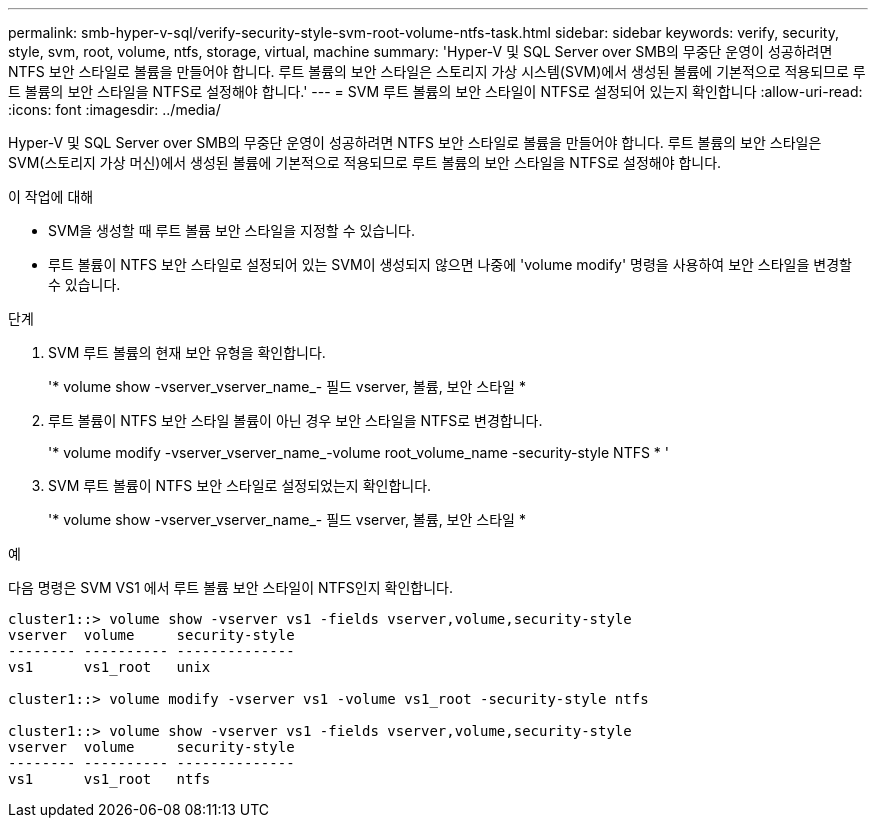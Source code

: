---
permalink: smb-hyper-v-sql/verify-security-style-svm-root-volume-ntfs-task.html 
sidebar: sidebar 
keywords: verify, security, style, svm, root, volume, ntfs, storage, virtual, machine 
summary: 'Hyper-V 및 SQL Server over SMB의 무중단 운영이 성공하려면 NTFS 보안 스타일로 볼륨을 만들어야 합니다. 루트 볼륨의 보안 스타일은 스토리지 가상 시스템(SVM)에서 생성된 볼륨에 기본적으로 적용되므로 루트 볼륨의 보안 스타일을 NTFS로 설정해야 합니다.' 
---
= SVM 루트 볼륨의 보안 스타일이 NTFS로 설정되어 있는지 확인합니다
:allow-uri-read: 
:icons: font
:imagesdir: ../media/


[role="lead"]
Hyper-V 및 SQL Server over SMB의 무중단 운영이 성공하려면 NTFS 보안 스타일로 볼륨을 만들어야 합니다. 루트 볼륨의 보안 스타일은 SVM(스토리지 가상 머신)에서 생성된 볼륨에 기본적으로 적용되므로 루트 볼륨의 보안 스타일을 NTFS로 설정해야 합니다.

.이 작업에 대해
* SVM을 생성할 때 루트 볼륨 보안 스타일을 지정할 수 있습니다.
* 루트 볼륨이 NTFS 보안 스타일로 설정되어 있는 SVM이 생성되지 않으면 나중에 'volume modify' 명령을 사용하여 보안 스타일을 변경할 수 있습니다.


.단계
. SVM 루트 볼륨의 현재 보안 유형을 확인합니다.
+
'* volume show -vserver_vserver_name_- 필드 vserver, 볼륨, 보안 스타일 *

. 루트 볼륨이 NTFS 보안 스타일 볼륨이 아닌 경우 보안 스타일을 NTFS로 변경합니다.
+
'* volume modify -vserver_vserver_name_-volume root_volume_name -security-style NTFS * '

. SVM 루트 볼륨이 NTFS 보안 스타일로 설정되었는지 확인합니다.
+
'* volume show -vserver_vserver_name_- 필드 vserver, 볼륨, 보안 스타일 *



.예
다음 명령은 SVM VS1 에서 루트 볼륨 보안 스타일이 NTFS인지 확인합니다.

[listing]
----
cluster1::> volume show -vserver vs1 -fields vserver,volume,security-style
vserver  volume     security-style
-------- ---------- --------------
vs1      vs1_root   unix

cluster1::> volume modify -vserver vs1 -volume vs1_root -security-style ntfs

cluster1::> volume show -vserver vs1 -fields vserver,volume,security-style
vserver  volume     security-style
-------- ---------- --------------
vs1      vs1_root   ntfs
----